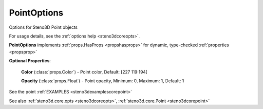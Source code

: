.. _steno3dcoreoptspointoptions:

PointOptions
============

.. class:: steno3d.core.opts.PointOptions

Options for Steno3D Point objects

For usage details, see the :ref:`options help <steno3dcoreopts>`.

**PointOptions** implements :ref:`props.HasProps <propshasprops>` for dynamic, type-checked :ref:`properties <propsprop>`

**Optional Properties**:

    **Color** (:class:`props.Color`) - Point color, Default: [227 119 194]

    **Opacity** (:class:`props.Float`) - Point opacity, Minimum: 0, Maximum: 1, Default: 1



See the point :ref:`EXAMPLES <steno3dexamplescorepoint>`

See also :ref:`steno3d.core.opts <steno3dcoreopts>`, :ref:`steno3d.core.Point <steno3dcorepoint>`

